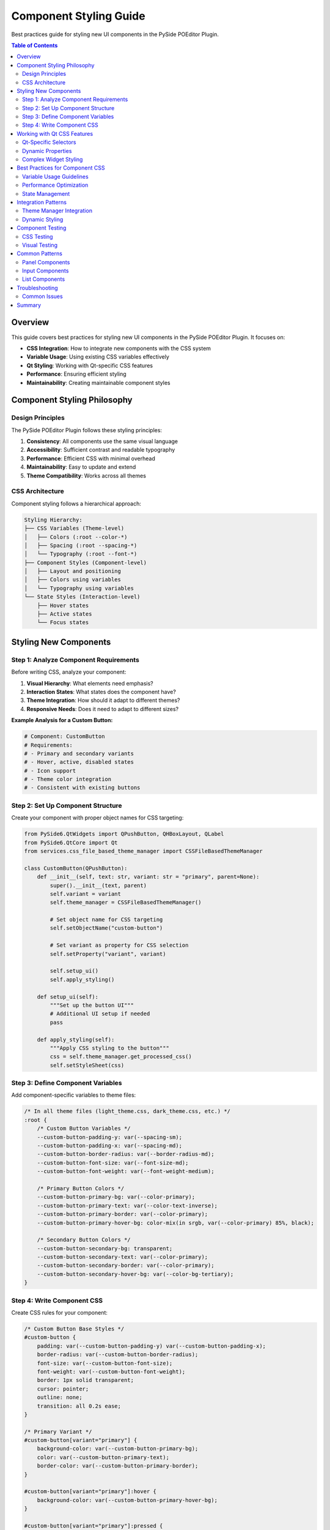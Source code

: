 ================================
Component Styling Guide
================================

.. py:module:: guides.component_styling

Best practices guide for styling new UI components in the PySide POEditor Plugin.

.. contents:: Table of Contents
   :local:
   :depth: 3

Overview
========

This guide covers best practices for styling new UI components in the PySide POEditor Plugin. It focuses on:

* **CSS Integration**: How to integrate new components with the CSS system
* **Variable Usage**: Using existing CSS variables effectively
* **Qt Styling**: Working with Qt-specific CSS features
* **Performance**: Ensuring efficient styling
* **Maintainability**: Creating maintainable component styles

Component Styling Philosophy
===========================

Design Principles
-----------------

The PySide POEditor Plugin follows these styling principles:

1. **Consistency**: All components use the same visual language
2. **Accessibility**: Sufficient contrast and readable typography
3. **Performance**: Efficient CSS with minimal overhead
4. **Maintainability**: Easy to update and extend
5. **Theme Compatibility**: Works across all themes

CSS Architecture
---------------

Component styling follows a hierarchical approach:

.. code-block:: text

   Styling Hierarchy:
   ├── CSS Variables (Theme-level)
   │   ├── Colors (:root --color-*)
   │   ├── Spacing (:root --spacing-*)
   │   └── Typography (:root --font-*)
   ├── Component Styles (Component-level)
   │   ├── Layout and positioning
   │   ├── Colors using variables
   │   └── Typography using variables
   └── State Styles (Interaction-level)
       ├── Hover states
       ├── Active states
       └── Focus states

Styling New Components
=====================

Step 1: Analyze Component Requirements
-------------------------------------

Before writing CSS, analyze your component:

1. **Visual Hierarchy**: What elements need emphasis?
2. **Interaction States**: What states does the component have?
3. **Theme Integration**: How should it adapt to different themes?
4. **Responsive Needs**: Does it need to adapt to different sizes?

**Example Analysis for a Custom Button:**

.. code-block:: python

   # Component: CustomButton
   # Requirements:
   # - Primary and secondary variants
   # - Hover, active, disabled states  
   # - Icon support
   # - Theme color integration
   # - Consistent with existing buttons

Step 2: Set Up Component Structure
---------------------------------

Create your component with proper object names for CSS targeting:

.. code-block:: python

   from PySide6.QtWidgets import QPushButton, QHBoxLayout, QLabel
   from PySide6.QtCore import Qt
   from services.css_file_based_theme_manager import CSSFileBasedThemeManager
   
   class CustomButton(QPushButton):
       def __init__(self, text: str, variant: str = "primary", parent=None):
           super().__init__(text, parent)
           self.variant = variant
           self.theme_manager = CSSFileBasedThemeManager()
           
           # Set object name for CSS targeting
           self.setObjectName("custom-button")
           
           # Set variant as property for CSS selection
           self.setProperty("variant", variant)
           
           self.setup_ui()
           self.apply_styling()
       
       def setup_ui(self):
           """Set up the button UI"""
           # Additional UI setup if needed
           pass
       
       def apply_styling(self):
           """Apply CSS styling to the button"""
           css = self.theme_manager.get_processed_css()
           self.setStyleSheet(css)

Step 3: Define Component Variables
---------------------------------

Add component-specific variables to theme files:

.. code-block:: css

   /* In all theme files (light_theme.css, dark_theme.css, etc.) */
   :root {
       /* Custom Button Variables */
       --custom-button-padding-y: var(--spacing-sm);
       --custom-button-padding-x: var(--spacing-md);
       --custom-button-border-radius: var(--border-radius-md);
       --custom-button-font-size: var(--font-size-md);
       --custom-button-font-weight: var(--font-weight-medium);
       
       /* Primary Button Colors */
       --custom-button-primary-bg: var(--color-primary);
       --custom-button-primary-text: var(--color-text-inverse);
       --custom-button-primary-border: var(--color-primary);
       --custom-button-primary-hover-bg: color-mix(in srgb, var(--color-primary) 85%, black);
       
       /* Secondary Button Colors */
       --custom-button-secondary-bg: transparent;
       --custom-button-secondary-text: var(--color-primary);
       --custom-button-secondary-border: var(--color-primary);
       --custom-button-secondary-hover-bg: var(--color-bg-tertiary);
   }

Step 4: Write Component CSS
--------------------------

Create CSS rules for your component:

.. code-block:: css

   /* Custom Button Base Styles */
   #custom-button {
       padding: var(--custom-button-padding-y) var(--custom-button-padding-x);
       border-radius: var(--custom-button-border-radius);
       font-size: var(--custom-button-font-size);
       font-weight: var(--custom-button-font-weight);
       border: 1px solid transparent;
       cursor: pointer;
       outline: none;
       transition: all 0.2s ease;
   }
   
   /* Primary Variant */
   #custom-button[variant="primary"] {
       background-color: var(--custom-button-primary-bg);
       color: var(--custom-button-primary-text);
       border-color: var(--custom-button-primary-border);
   }
   
   #custom-button[variant="primary"]:hover {
       background-color: var(--custom-button-primary-hover-bg);
   }
   
   #custom-button[variant="primary"]:pressed {
       transform: translateY(1px);
   }
   
   /* Secondary Variant */
   #custom-button[variant="secondary"] {
       background-color: var(--custom-button-secondary-bg);
       color: var(--custom-button-secondary-text);
       border-color: var(--custom-button-secondary-border);
   }
   
   #custom-button[variant="secondary"]:hover {
       background-color: var(--custom-button-secondary-hover-bg);
   }
   
   /* Disabled State */
   #custom-button:disabled {
       opacity: 0.6;
       cursor: not-allowed;
   }
   
   /* Focus State */
   #custom-button:focus {
       box-shadow: 0 0 0 2px var(--color-primary);
   }

Working with Qt CSS Features
============================

Qt-Specific Selectors
---------------------

Qt provides powerful CSS selectors beyond standard CSS:

.. code-block:: css

   /* Object name selector */
   #my-widget { }
   
   /* Property-based selector */
   QWidget[objectName="my-widget"] { }
   QWidget[variant="primary"] { }
   QWidget[state="active"] { }
   
   /* Type-based selector */
   QPushButton { }
   QLabel { }
   QTreeView { }
   
   /* Pseudo-states */
   QPushButton:hover { }
   QPushButton:pressed { }
   QPushButton:checked { }
   QPushButton:disabled { }
   
   /* Sub-controls (for complex widgets) */
   QScrollBar::handle:vertical { }
   QTreeView::item:selected { }
   QComboBox::drop-down { }

Dynamic Properties
-----------------

Use dynamic properties for flexible styling:

.. code-block:: python

   # In Python component
   button.setProperty("variant", "primary")
   button.setProperty("size", "large")
   button.setProperty("state", "loading")
   
   # Update style after property change
   button.style().unpolish(button)
   button.style().polish(button)

.. code-block:: css

   /* In CSS */
   QPushButton[variant="primary"][size="large"] {
       padding: var(--spacing-lg) var(--spacing-xl);
       font-size: var(--font-size-lg);
   }
   
   QPushButton[state="loading"] {
       opacity: 0.7;
       cursor: wait;
   }

Complex Widget Styling
---------------------

Style complex widgets with sub-controls:

.. code-block:: css

   /* Custom TreeView */
   #my-tree-view {
       background-color: var(--color-bg-primary);
       border: 1px solid var(--color-border);
       outline: none;
   }
   
   #my-tree-view::item {
       height: 28px;
       padding: var(--spacing-xs) var(--spacing-sm);
       border: none;
   }
   
   #my-tree-view::item:hover {
       background-color: var(--color-bg-tertiary);
   }
   
   #my-tree-view::item:selected {
       background-color: var(--color-primary);
       color: var(--color-text-inverse);
   }
   
   #my-tree-view::branch {
       width: 16px;
   }
   
   #my-tree-view::branch:has-children:!has-siblings:closed,
   #my-tree-view::branch:closed:has-children:has-siblings {
       image: url(icons/branch-closed.svg);
   }
   
   #my-tree-view::branch:open:has-children:!has-siblings,
   #my-tree-view::branch:open:has-children:has-siblings {
       image: url(icons/branch-open.svg);
   }

Best Practices for Component CSS
================================

Variable Usage Guidelines
-------------------------

1. **Use Existing Variables**: Prefer existing variables over custom ones

.. code-block:: css

   /* GOOD: Using existing variables */
   .my-component {
       padding: var(--spacing-md);
       color: var(--color-text);
       background-color: var(--color-bg-primary);
   }
   
   /* AVOID: Hard-coded values */
   .my-component {
       padding: 16px;
       color: #333333;
       background-color: #FFFFFF;
   }

2. **Create Semantic Variables**: When creating new variables, use semantic names

.. code-block:: css

   /* GOOD: Semantic variable names */
   :root {
       --button-padding: var(--spacing-md);
       --button-border-radius: var(--border-radius-md);
   }
   
   /* AVOID: Generic names */
   :root {
       --button-pad: 16px;
       --button-round: 6px;
   }

3. **Group Related Variables**: Keep component variables together

.. code-block:: css

   :root {
       /* === CUSTOM BUTTON === */
       --custom-button-height: 36px;
       --custom-button-padding: var(--spacing-md);
       --custom-button-font-size: var(--font-size-md);
       
       /* === CUSTOM PANEL === */
       --custom-panel-header-height: 32px;
       --custom-panel-padding: var(--spacing-lg);
   }

Performance Optimization
------------------------

1. **Efficient Selectors**: Use specific selectors for better performance

.. code-block:: css

   /* GOOD: Specific selector */
   #my-component .header {
       font-weight: var(--font-weight-bold);
   }
   
   /* AVOID: Overly broad selector */
   * .header {
       font-weight: var(--font-weight-bold);
   }

2. **Minimize Cascade Depth**: Avoid deeply nested selectors

.. code-block:: css

   /* GOOD: Shallow nesting */
   #panel .item {
       padding: var(--spacing-sm);
   }
   
   /* AVOID: Deep nesting */
   #container #panel .content .item .text {
       padding: var(--spacing-sm);
   }

3. **Use Class-based Targeting**: Combine object names with Qt properties

.. code-block:: css

   /* GOOD: Property-based selection */
   QPushButton[variant="primary"] { }
   
   /* LESS EFFICIENT: Complex selectors */
   #container QPushButton.primary-button { }

State Management
---------------

Handle component states consistently:

.. code-block:: css

   /* Base state */
   .interactive-component {
       transition: all 0.2s ease;
       background-color: var(--color-bg-primary);
   }
   
   /* Hover state */
   .interactive-component:hover {
       background-color: var(--color-bg-secondary);
   }
   
   /* Active state */
   .interactive-component:pressed,
   .interactive-component[state="active"] {
       background-color: var(--color-primary);
       color: var(--color-text-inverse);
   }
   
   /* Disabled state */
   .interactive-component:disabled,
   .interactive-component[state="disabled"] {
       opacity: 0.6;
       cursor: not-allowed;
   }
   
   /* Focus state */
   .interactive-component:focus {
       outline: 2px solid var(--color-primary);
       outline-offset: 1px;
   }

Integration Patterns
===================

Theme Manager Integration
------------------------

Integrate your component with the theme manager:

.. code-block:: python

   from PySide6.QtWidgets import QWidget
   from services.css_file_based_theme_manager import CSSFileBasedThemeManager
   
   class ThemedComponent(QWidget):
       def __init__(self, parent=None):
           super().__init__(parent)
           self.theme_manager = CSSFileBasedThemeManager()
           
           # Connect to theme changes
           self.theme_manager.theme_changed.connect(self.on_theme_changed)
           
           self.setup_ui()
           self.apply_theme()
       
       def setup_ui(self):
           """Set up the component UI"""
           self.setObjectName("themed-component")
           # Add UI elements...
       
       def apply_theme(self):
           """Apply current theme to this component"""
           css = self.theme_manager.get_processed_css()
           self.setStyleSheet(css)
       
       def on_theme_changed(self, theme_name: str):
           """Handle theme change events"""
           self.apply_theme()

Dynamic Styling
--------------

Create components that adapt their styling dynamically:

.. code-block:: python

   class AdaptiveComponent(QWidget):
       def __init__(self, parent=None):
           super().__init__(parent)
           self.theme_manager = CSSFileBasedThemeManager()
           self._variant = "default"
           self._size = "medium"
           self.setup_ui()
       
       @property
       def variant(self) -> str:
           return self._variant
       
       @variant.setter
       def variant(self, value: str):
           if self._variant != value:
               self._variant = value
               self.setProperty("variant", value)
               self.update_styling()
       
       @property
       def size(self) -> str:
           return self._size
       
       @size.setter
       def size(self, value: str):
           if self._size != value:
               self._size = value
               self.setProperty("size", value)
               self.update_styling()
       
       def update_styling(self):
           """Update styling after property changes"""
           # Force style recalculation
           self.style().unpolish(self)
           self.style().polish(self)

Component Testing
================

CSS Testing
----------

Test your component styling across all themes:

.. code-block:: python

   def test_component_styling():
       """Test component in all available themes"""
       from services.css_file_based_theme_manager import CSSFileBasedThemeManager
       
       theme_manager = CSSFileBasedThemeManager()
       available_themes = theme_manager.get_available_themes()
       
       for theme_name in available_themes:
           print(f"Testing theme: {theme_name}")
           
           # Switch to theme
           theme_manager.set_theme(theme_name)
           
           # Create component
           component = MyCustomComponent()
           
           # Verify styling is applied
           css = theme_manager.get_processed_css()
           assert "my-custom-component" in css
           
           print(f"✓ {theme_name} theme works correctly")

Visual Testing
-------------

Create visual tests for component states:

.. code-block:: python

   from PySide6.QtWidgets import QApplication, QVBoxLayout, QWidget
   
   def create_component_showcase():
       """Create a showcase window for testing component visuals"""
       app = QApplication.instance() or QApplication([])
       
       window = QWidget()
       window.setWindowTitle("Component Showcase")
       window.resize(800, 600)
       
       layout = QVBoxLayout(window)
       
       # Test different component variants
       for variant in ["primary", "secondary", "danger"]:
           for size in ["small", "medium", "large"]:
               component = MyCustomComponent()
               component.variant = variant
               component.size = size
               layout.addWidget(component)
       
       window.show()
       return window

Common Patterns
==============

Panel Components
---------------

Standard pattern for panel-style components:

.. code-block:: css

   .custom-panel {
       background-color: var(--color-bg-primary);
       border: 1px solid var(--color-border);
       border-radius: var(--border-radius-md);
   }
   
   .custom-panel .header {
       background-color: var(--color-bg-secondary);
       padding: var(--spacing-sm) var(--spacing-md);
       border-bottom: 1px solid var(--color-border);
       font-weight: var(--font-weight-medium);
   }
   
   .custom-panel .content {
       padding: var(--spacing-md);
   }

Input Components
---------------

Standard pattern for input-style components:

.. code-block:: css

   .custom-input {
       background-color: var(--color-bg-primary);
       border: 1px solid var(--color-border);
       border-radius: var(--border-radius-sm);
       padding: var(--spacing-sm);
       font-size: var(--font-size-md);
       color: var(--color-text);
   }
   
   .custom-input:focus {
       border-color: var(--color-primary);
       outline: none;
       box-shadow: 0 0 0 2px rgba(0, 122, 204, 0.2);
   }
   
   .custom-input:disabled {
       background-color: var(--color-bg-tertiary);
       color: var(--color-text-muted);
       cursor: not-allowed;
   }

List Components
--------------

Standard pattern for list-style components:

.. code-block:: css

   .custom-list {
       background-color: var(--color-bg-primary);
       border: 1px solid var(--color-border);
   }
   
   .custom-list .item {
       padding: var(--spacing-sm) var(--spacing-md);
       border-bottom: 1px solid var(--color-border-light);
   }
   
   .custom-list .item:last-child {
       border-bottom: none;
   }
   
   .custom-list .item:hover {
       background-color: var(--color-bg-secondary);
   }
   
   .custom-list .item.selected {
       background-color: var(--color-primary);
       color: var(--color-text-inverse);
   }

Troubleshooting
==============

Common Issues
------------

**CSS Not Applied**

1. Check object name is set correctly
2. Verify CSS is included in theme files
3. Clear theme cache and reload

.. code-block:: python

   # Debug CSS application
   widget.setObjectName("my-component")  # Ensure object name is set
   theme_manager.clear_cache()           # Clear cache
   theme_manager.set_theme(current_theme) # Reload theme

**Qt Selector Not Working**

1. Use Qt-specific selectors, not standard CSS class selectors
2. Check property values match exactly
3. Test selector specificity

.. code-block:: css

   /* WORKS in Qt */
   #my-widget { }
   QWidget[objectName="my-widget"] { }
   
   /* DOESN'T WORK in Qt */
   .my-widget { }  /* Standard CSS class selector */

**Performance Issues**

1. Simplify complex selectors
2. Reduce CSS specificity conflicts
3. Minimize dynamic property changes

.. code-block:: css

   /* GOOD: Simple, specific selector */
   #fast-component {
       background-color: var(--color-bg-primary);
   }
   
   /* SLOW: Complex, nested selector */
   #container #wrapper #content #slow-component {
       background-color: var(--color-bg-primary);
   }

Summary
======

Key guidelines for styling new components:

1. **Use Object Names**: Set unique object names for CSS targeting
2. **Leverage Variables**: Use existing CSS variables for consistency
3. **Follow Patterns**: Use established patterns for similar components
4. **Test Thoroughly**: Test in all themes and component states
5. **Optimize Performance**: Use efficient selectors and minimal CSS
6. **Document Changes**: Document component styling for maintainability

**Best Practices Checklist:**

- [ ] Component has unique object name
- [ ] Uses existing CSS variables where possible
- [ ] Defines custom variables when needed
- [ ] Handles all interaction states (hover, focus, disabled)
- [ ] Works in all available themes
- [ ] Uses efficient CSS selectors
- [ ] Follows established design patterns
- [ ] Is properly documented

For additional information, see:

* :doc:`css_development_guide` - Complete CSS development guide
* :doc:`icon_development_guide` - Icon integration
* :doc:`theme_creation_guide` - Theme development
* :doc:`/services/css_file_based_theme_manager` - Theme manager API
